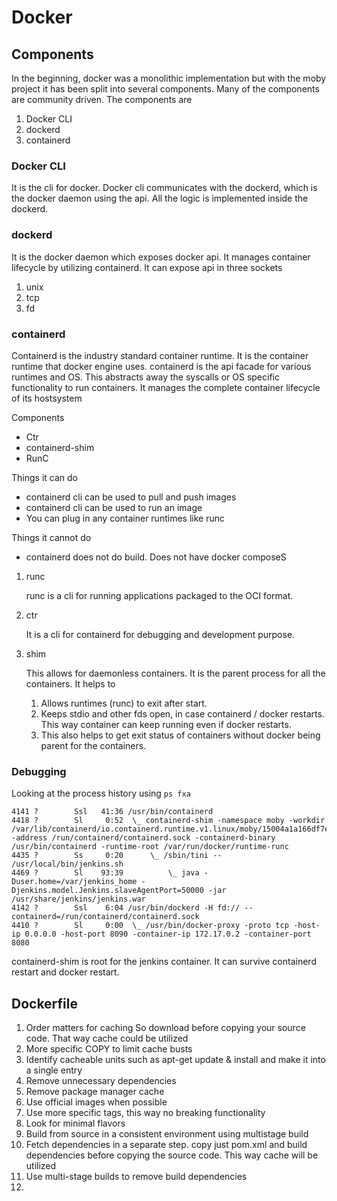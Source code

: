 * Docker
** Components
   In the beginning, docker was a monolithic implementation but with the moby project it has been split into several components. Many of the components are community driven.
   The components are
   1. Docker CLI
   2. dockerd
   3. containerd
*** Docker CLI
    It is the cli for docker. Docker cli communicates with the dockerd, which is the docker daemon using the api. All the logic is implemented inside the dockerd.
*** dockerd
    It is the docker daemon which exposes docker api. It manages container lifecycle by utilizing containerd. It can expose api in three sockets
    1. unix
    2. tcp
    3. fd
*** containerd
    Containerd is the industry standard container runtime. It is the container runtime that docker engine uses.
    containerd is the api facade for various runtimes and OS. This abstracts away the syscalls or OS specific functionality to run containers.
    It manages the complete container lifecycle of its hostsystem

    Components
      - Ctr
      - containerd-shim
      - RunC


    #+ATTR_ORG: :width 400
    #+ATTR_ORG: :height 400
    [[file:Containerd/chart-c_2018-06-12_22-17-14.png]]


    #+ATTR_ORG: :width 400
    #+ATTR_ORG: :height 400
    [[file:Containerd/chart-a_2018-06-12_22-16-28.png]]


    #+ATTR_ORG: :width 400
    #+ATTR_ORG: :height 400
    [[file:images/containerd.png]]



    Things it can do
      - containerd cli can be used to pull and push images
      - containerd cli can be used to run an image
      - You can plug in any container runtimes like runc

    Things it cannot do
      - containerd does not do build. Does not have docker composeS

**** runc
    runc is a cli for running applications packaged to the OCI format.

**** ctr
     It is a cli for containerd for debugging and development purpose.

**** shim
     This allows for daemonless containers. It is the parent process for all the containers. It helps to
     1. Allows runtimes (runc) to exit after start.
     2. Keeps stdio and other fds open, in case containerd / docker restarts. This way container can keep running even if docker restarts.
     3. This also helps to get exit status of containers without docker being parent for the containers.

*** Debugging
    Looking at the process history using ~ps fxa~
      #+BEGIN_SRC
      4141 ?        Ssl   41:36 /usr/bin/containerd
      4418 ?        Sl     0:52  \_ containerd-shim -namespace moby -workdir /var/lib/containerd/io.containerd.runtime.v1.linux/moby/15004a1a166df7e6e4060fce6d2f806d817a943a90572dd357c996f70a59e98b -address /run/containerd/containerd.sock -containerd-binary /usr/bin/containerd -runtime-root /var/run/docker/runtime-runc
      4435 ?        Ss     0:20      \_ /sbin/tini -- /usr/local/bin/jenkins.sh
      4469 ?        Sl    93:39          \_ java -Duser.home=/var/jenkins_home -Djenkins.model.Jenkins.slaveAgentPort=50000 -jar /usr/share/jenkins/jenkins.war
      4142 ?        Ssl    6:04 /usr/bin/dockerd -H fd:// --containerd=/run/containerd/containerd.sock
      4410 ?        Sl     0:00  \_ /usr/bin/docker-proxy -proto tcp -host-ip 0.0.0.0 -host-port 8090 -container-ip 172.17.0.2 -container-port 8080
      #+END_SRC

      containerd-shim is root for the jenkins container. It can survive containerd restart and docker restart.
** Dockerfile
   1. Order matters for caching
      So download before copying your source code. That way cache could be utilized
   2. More specific COPY to limit cache busts
   3. Identify cacheable units such as apt-get update & install and make it into a single entry
   4. Remove unnecessary dependencies
   5. Remove package manager cache
   6. Use official images when possible
   7. Use more specific tags, this way no breaking functionality
   8. Look for minimal flavors
   9. Build from source in a consistent environment using multistage build
   10. Fetch dependencies in a separate step. copy just pom.xml and build dependencies before copying the source code. This way cache will be utilized
   11. Use multi-stage builds to remove build dependencies
   12. 